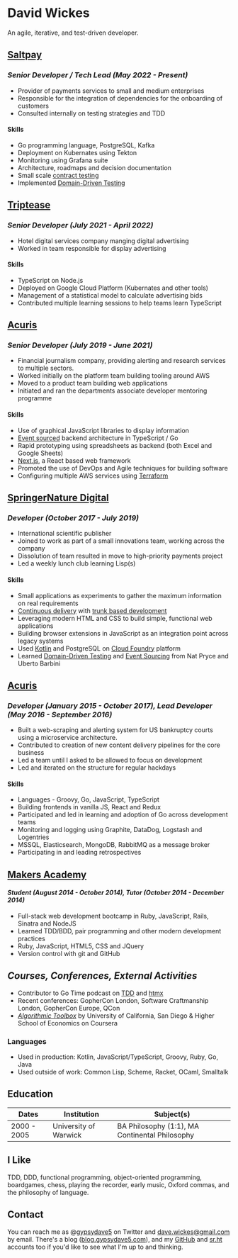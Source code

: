 #+OPTIONS: toc:nil
#+OPTIONS: num:nil
#+OPTIONS: H:4
#+LATEX_HEADER: \usepackage[margin=0.5in]{geometry}
* David Wickes
  :PROPERTIES:
  :CUSTOM_ID: david-wickes
  :END:

An agile, iterative, and test-driven developer.

** [[https://www.saltpay.co/][Saltpay]]
   :PROPERTIES:
   :CUSTOM_ID: saltpay
   :END:

*** /Senior Developer / Tech Lead (May 2022 - Present)/
:PROPERTIES:
:CUSTOM_ID: saltpay-role
:END:
- Provider of payments services to small and medium enterprises
- Responsible for the integration of dependencies for the onboarding of customers
- Consulted internally on testing strategies and TDD

**** Skills
:PROPERTIES:
:CUSTOM_ID: skills-saltpay
:END:
- Go programming language, PostgreSQL, Kafka
- Deployment on Kubernates using Tekton
- Monitoring using Grafana suite
- Architecture, roadmaps and decision documentation
- Small scale [[https://martinfowler.com/bliki/ContractTest.html][contract testing]]
- Implemented [[http://www.natpryce.com/articles/000819.html][Domain-Driven Testing]]

** [[https://www.triptease.com/][Triptease]]
   :PROPERTIES:
   :CUSTOM_ID: triptease
   :END:

*** /Senior Developer (July 2021 - April 2022)/
- Hotel digital services company manging digital advertising
- Worked in team responsible for display advertising

**** Skills
:PROPERTIES:
:CUSTOM_ID: skills-triptease
:END:
- TypeScript on Node.js
- Deployed on Google Cloud Platform (Kubernates and other tools)
- Management of a statistical model to calculate advertising bids
- Contributed multiple learning sessions to help teams learn TypeScript

** [[http://www.acuris.com/][Acuris]]
   :PROPERTIES:
   :CUSTOM_ID: acuris
   :END:

*** /Senior Developer (July 2019 - June 2021)/
     :PROPERTIES:
     :CUSTOM_ID: senior-developer-june-2019---present
     :END:
- Financial journalism company, providing alerting and research services to multiple sectors.
- Worked initially on the platform team building tooling around AWS
- Moved to a product team building web applications
- Initiated and ran the departments associate developer mentoring programme

**** Skills
      :PROPERTIES:
      :CUSTOM_ID: skills-0
      :END:
      
- Use of graphical JavaScript libraries to display information
- [[https://martinfowler.com/eaaDev/EventSourcing.html][Event sourced]] backend architecture in TypeScript / Go
- Rapid prototyping using spreadsheets as backend (both Excel and Google Sheets)
- [[https://nextjs.org/][Next.js]], a React based web framework
- Promoted the use of DevOps and Agile techniques for building software
- Configuring multiple AWS services using [[https://www.terraform.io/][Terraform]]

** [[http://www.springernature.com][SpringerNature Digital]]
   :PROPERTIES:
   :CUSTOM_ID: springernature-digital
   :END:

*** /Developer (October 2017 - July 2019)/
     :PROPERTIES:
     :CUSTOM_ID: developer-october-2017---june-2019
     :END:

- International scientific publisher
- Joined to work as part of a small innovations team, working across the company
- Dissolution of team resulted in move to high-priority payments project
- Led a weekly lunch club learning Lisp(s)

**** Skills
      :PROPERTIES:
      :CUSTOM_ID: skills
      :END:

- Small applications as experiments to gather the maximum information on real requirements
- [[https://continuousdelivery.com/][Continuous delivery]] with [[https://trunkbaseddevelopment.com/][trunk based development]]
- Leveraging modern HTML and CSS to build simple, functional web applications
- Building browser extensions in JavaScript as an integration point across legacy systems
- Used [[https://kotlinlang.org/][Kotlin]] and PostgreSQL on [[https://www.cloudfoundry.org/][Cloud Foundry]] platform
- Learned [[http://www.natpryce.com/articles/000819.html][Domain-Driven Testing]] and [[https://martinfowler.com/eaaDev/EventSourcing.html][Event Sourcing]] from Nat Pryce and Uberto Barbini

** [[http://www.acuris.com/][Acuris]]
   :PROPERTIES:
   :CUSTOM_ID: acuris-1
   :END:

*** /Developer (January 2015 - October 2017), Lead Developer (May 2016 - September 2016)/
      :PROPERTIES:
      :CUSTOM_ID: developer-january-2015---october-2017-lead-developer-may-2016---september-2016
      :END:
- Built a web-scraping and alerting system for US bankruptcy courts using a microservice architecture.
- Contributed to creation of new content delivery pipelines for the core business
- Led a team until I asked to be allowed to focus on development
- Led and iterated on the structure for regular hackdays

**** Skills
      :PROPERTIES:
      :CUSTOM_ID: skills-1
      :END:

- Languages - Groovy, Go, JavaScript, TypeScript
- Building frontends in vanilla JS, React and Redux
- Participated and led in learning and adoption of Go across development teams
- Monitoring and logging using Graphite, DataDog, Logstash and Logentries
- MSSQL, Elasticsearch, MongoDB, RabbitMQ as a message broker
- Participating in and leading retrospectives

** [[http://www.makersacademy.com/][Makers Academy]]
   :PROPERTIES:
   :CUSTOM_ID: makers-academy
   :END:

**** /Student (August 2014 - October 2014), Tutor (October 2014 - December 2014)/
      :PROPERTIES:
      :CUSTOM_ID: student-august-2014---october-2014-tutor-october-2014---december-2014
      :END:

- Full-stack web development bootcamp in Ruby, JavaScript, Rails, Sinatra and NodeJS
- Learned TDD/BDD, pair programming and other modern development practices
- Ruby, JavaScript, HTML5, CSS and JQuery
- Version control with git and GitHub

** /Courses, Conferences, External Activities/
   :PROPERTIES:
   :CUSTOM_ID: courses-conferences-external-activities
   :END:

- Contributor to Go Time podcast on [[https://changelog.com/gotime/185][TDD]] and [[https://changelog.com/gotime/266][htmx]]
- Recent conferences: GopherCon London, Software Craftmanship London, GopherCon Europe, QCon
- [[https://www.coursera.org/account/accomplishments/records/C58NGM7GQS84][/Algorithmic Toolbox/]] by University of California, San Diego & Higher School of Economics on Coursera

*** Languages
    :PROPERTIES:
    :CUSTOM_ID: languages
    :END:

- Used in production: Kotlin, JavaScript/TypeScript, Groovy, Ruby, Go, Java
- Used outside of work: Common Lisp, Scheme, Racket, OCaml, Smalltalk

** Education
   :PROPERTIES:
   :CUSTOM_ID: education
   :END:

| Dates       | Institution            | Subject(s)                                   |
|-------------+------------------------+----------------------------------------------|
| 2000 - 2005 | University of Warwick  | BA Philosophy (1:1), MA Continental Philosophy                  |


** I Like
   :PROPERTIES:
   :CUSTOM_ID: i-like
   :END:

TDD, DDD, functional programming, object-oriented programming, boardgames, chess, playing the recorder, early music, Oxford commas, and the philosophy of language.

** Contact
   :PROPERTIES:
   :CUSTOM_ID: contact
   :END:

You can reach me as @[[https://twitter.com/gypsydave5][gypsydave5]] on Twitter and [[mailto:dave@gypsydave5.com][dave.wickes@gmail.com]] by email. There's a blog ([[http://blog.gypsydave5.com/][blog.gypsydave5.com]]), and my [[https://github.com/gypsydave5][GitHub]] and [[https://git.sr.ht/~dew/][sr.ht]] accounts too if you'd like to see what I'm up to and thinking.
